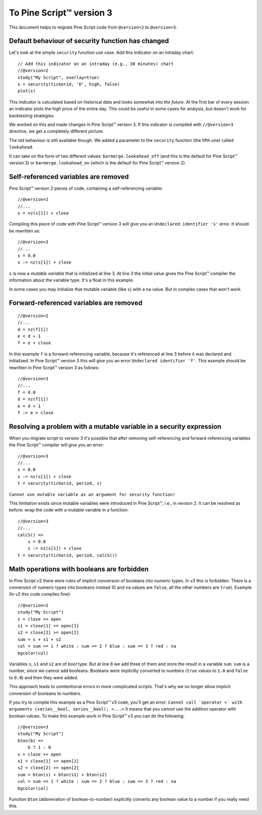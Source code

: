 .. _PageToPineVersion3:

To Pine Script™ version 3
=================

This document helps to migrate Pine Script code from ``@version=2`` to
``@version=3``.

Default behaviour of security function has changed
--------------------------------------------------

Let's look at the simple ``security`` function use case. Add this
indicator on an intraday chart::

    // Add this indicator on an intraday (e.g., 30 minutes) chart
    //@version=2
    study("My Script", overlay=true)
    s = security(tickerid, 'D', high, false)
    plot(s)

This indicator is calculated based on historical data and looks somewhat
*into the future*. At the first bar of every session an indicator plots
the high price of the entire day. This could be useful in some cases for
analysis, but doesn't work for backtesting strategies.

We worked on this and made changes in Pine Script™ version 3. If this indicator is
compiled with ``//@version=3`` directive, we get a completely different
picture: |images/V3.png|

The old behaviour is still available though. We added a parameter to the
``security`` function (the fifth one) called ``lookahead``.

It can take on the form of two different values:
``barmerge.lookahead_off`` (and this is the default for Pine Script™ version 3) or
``barmerge.lookahead_on`` (which is the default for Pine Script™ version 2).

Self-referenced variables are removed
-------------------------------------

Pine Script™ version 2 pieces of code, containing a self-referencing variable::

    //@version=2
    //...
    s = nz(s[1]) + close

Compiling this piece of code with Pine Script™ version 3 will give you an
``Undeclared identifier 's'`` error. It should be rewritten as::

    //@version=3
    //...
    s = 0.0
    s := nz(s[1]) + close

``s`` is now a *mutable variable* that is initialized at line 3. At line 3
the initial value gives the Pine Script™ compiler the information about the
variable type. It's a float in this example.

In some cases you may initialize that mutable variable (like ``s``) with
a ``na`` value. But in complex cases that won't work.

Forward-referenced variables are removed
----------------------------------------

::

    //@version=2
    //...
    d = nz(f[1])
    e = d + 1
    f = e + close

In this example ``f`` is a forward-referencing variable, because it's
referenced at line 3 before it was declared and initialized. In Pine Script™ version 3
this will give you an error ``Undeclared identifier 'f'``. This example
should be rewritten in Pine Script™ version 3 as follows::

    //@version=3
    //...
    f = 0.0
    d = nz(f[1])
    e = d + 1
    f := e + close

Resolving a problem with a mutable variable in a security expression
--------------------------------------------------------------------

When you migrate script to version 3 it's possible that after removing
self-referencing and forward-referencing variables the Pine Script™ compiler
will give you an error::

    //@version=3
    //...
    s = 0.0
    s := nz(s[1]) + close
    t = security(tickerid, period, s)

``Cannot use mutable variable as an argument for security function!``

This limitation exists since mutable variables were introduced in Pine Script™,
i.e., in version 2. It can be resolved as before: wrap the code with a mutable
variable in a function::

    //@version=3
    //...
    calcS() =>
        s = 0.0
        s := nz(s[1]) + close
    t = security(tickerid, period, calcS())

Math operations with booleans are forbidden
-------------------------------------------

In Pine Script v2 there were rules of implicit conversion of booleans
into numeric types. In v3 this is forbidden. There is a conversion of
numeric types into booleans instead (0 and ``na`` values are ``false``, all
the other numbers are ``true``). Example (In v2 this code compiles fine)::

    //@version=2
    study("My Script")
    s = close >= open
    s1 = close[1] >= open[1]
    s2 = close[2] >= open[2]
    sum = s + s1 + s2
    col = sum == 1 ? white : sum == 2 ? blue : sum == 3 ? red : na
    bgcolor(col)

Variables ``s``, ``s1`` and ``s2`` are of *bool* type. But at line 6 we
add three of them and store the result in a variable ``sum``. ``sum`` is
a number, since we cannot add booleans. Booleans were implicitly
converted to numbers (``true`` values to ``1.0`` and ``false`` to ``0.0``) and then they
were added.

This approach leads to unintentional errors in more complicated scripts.
That's why we no longer allow implicit conversion of booleans to
numbers.

If you try to compile this example as a Pine Script™ v3 code, you'll get an
error:
``Cannot call `operator +` with arguments (series__bool, series__bool); <...>``
It means that you cannot use the addition operator with boolean values.
To make this example work in Pine Script™ v3 you can do the following::

    //@version=3
    study("My Script")
    bton(b) =>
        b ? 1 : 0
    s = close >= open
    s1 = close[1] >= open[1]
    s2 = close[2] >= open[2]
    sum = bton(s) + bton(s1) + bton(s2)
    col = sum == 1 ? white : sum == 2 ? blue : sum == 3 ? red : na
    bgcolor(col)

Function ``bton`` (abbreviation of boolean-to-number) explicitly
converts any boolean value to a number if you really need this.

.. |images/V3.png| image:: images/V3.png

